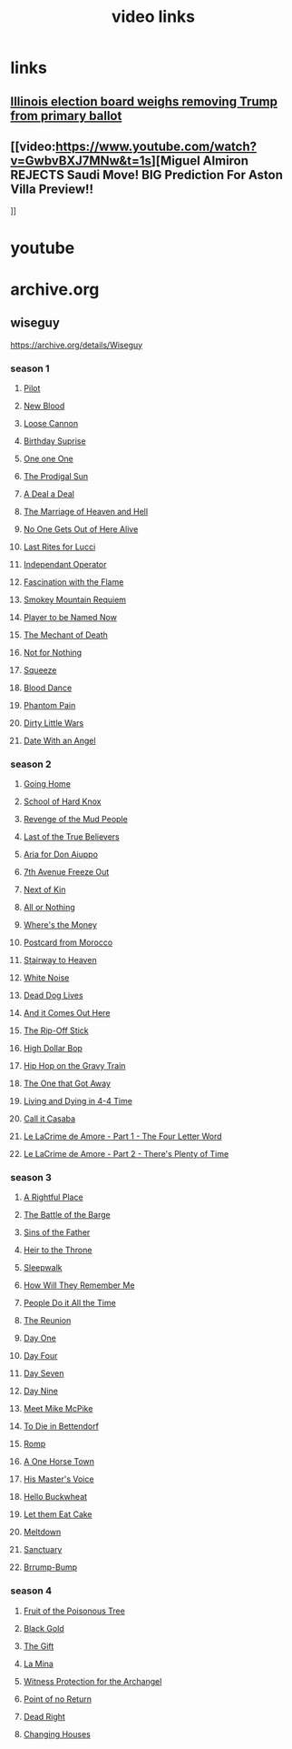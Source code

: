 #+TITLE: video links
#+STARTUP: overview
* links
** [[video:https://www.youtube.com/watch?v=Ecoh3WFf-DA][Illinois election board weighs removing Trump from primary ballot]]
** [[video:https://www.youtube.com/watch?v=GwbvBXJ7MNw&t=1s][Miguel Almiron REJECTS Saudi Move! BIG Prediction For Aston Villa Preview!!
]]

* youtube
* archive.org
** wiseguy

[[https://archive.org/details/Wiseguy]]

*** season 1
**** [[video:https://archive.org/download/Wiseguy/Season%201/Wiseguy%20-%201x01%20-%20Pilot.mp4][Pilot]]
**** [[video:https://archive.org/download/Wiseguy/Season%201/Wiseguy%20-%201x02%20-%20New%20Blood%20.mp4][New Blood]]
**** [[video:https://archive.org/download/Wiseguy/Season%201/Wiseguy%20-%201x03%20-%20The%20Loose%20Cannon.mp4][Loose Cannon]]
**** [[video:https://archive.org/download/Wiseguy/Season%201/Wiseguy%20-%201x04%20-%20The%20Birthday%20Surprise.mp4][Birthday Suprise]]
**** [[video:https://archive.org/download/Wiseguy/Season%201/Wiseguy%20-%201x05%20-%20One%20on%20One.mp4][One one One]]
**** [[video:https://archive.org/download/Wiseguy/Season%201/Wiseguy%20-%201x06%20-%20The%20Prodigal%20Sun.mp4][The Prodigal Sun]]
**** [[video:https://archive.org/download/Wiseguy/Season%201/Wiseguy%20-%201x07%20-%20A%20Deal%27%20a%20Deal.mp4][A Deal a Deal]]
**** [[video:https://archive.org/download/Wiseguy/Season%201/Wiseguy%20-%201x08%20-%20The%20Marriage%20of%20Heaven%20and%20Hell.mp4][The Marriage of Heaven and Hell]]
**** [[video:https://archive.org/download/Wiseguy/Season%201/Wiseguy%20-%201x09%20-%20No%20One%20Gets%20Out%20of%20Here%20Alive.mp4][No One Gets Out of Here Alive]]
**** [[video:https://archive.org/download/Wiseguy/Season%201/Wiseguy%20-%201x10%20-%20Last%20Rites%20for%20Lucci.mp4][Last Rites for Lucci]]
**** [[video:https://archive.org/download/Wiseguy/Season%201/Wiseguy%20-%201x11%20-%20Independant%20Operator.mp4][Independant Operator]]
**** [[video:https://archive.org/download/Wiseguy/Season%201/Wiseguy%20-%201x12%20-%20Fascination%20with%20the%20Flame.mp4][Fascination with the Flame]]
**** [[video:https://archive.org/download/Wiseguy/Season%201/Wiseguy%20-%201x13%20-%20Smokey%20Mountain%20Requiem.mp4][Smokey Mountain Requiem]]
**** [[video:https://archive.org/download/Wiseguy/Season%201/Wiseguy%20-%201x14%20-%20Player%20to%20be%20Named%20Now.mp4][Player to be Named Now]]
**** [[video:https://archive.org/download/Wiseguy/Season%201/Wiseguy%20-%201x15%20-%20The%20Mechant%20of%20Death.mp4][The Mechant of Death]]
**** [[video:https://archive.org/download/Wiseguy/Season%201/Wiseguy%20-%201x16%20-%20Not%20for%20Nothing.mp4][Not for Nothing]]
**** [[video:https://archive.org/download/Wiseguy/Season%201/Wiseguy%20-%201x17%20-%20Squeeze%20.mp4][Squeeze]]
**** [[video:https://archive.org/download/Wiseguy/Season%201/Wiseguy%20-%201x18%20-%20Blood%20Dance%20.mp4][Blood Dance]]
**** [[video:https://archive.org/download/Wiseguy/Season%201/Wiseguy%20-%201x19%20-%20Phantom%20Pain.mp4][Phantom Pain]]
**** [[video:https://archive.org/download/Wiseguy/Season%201/Wiseguy%20-%201x20%20-%20Dirty%20Little%20Wars.mp4][Dirty Little Wars]]
**** [[video:https://archive.org/download/Wiseguy/Season%201/Wiseguy%20-%201x21%20-%20Date%20With%20an%20Angel.mp4][Date With an Angel]]
*** season 2
**** [[video:https://archive.org/download/Wiseguy/Season%202/Wiseguy%20-%202x01%20-%20Going%20Home.mp4][Going Home]]
**** [[video:https://archive.org/download/Wiseguy/Season%202/Wiseguy%20-%202x02%20-%20School%20of%20Hard%20Knox.mp4][School of Hard Knox]]
**** [[video:https://archive.org/download/Wiseguy/Season%202/Wiseguy%20-%202x03%20-%20Revenge%20of%20the%20Mud%20People.mp4][Revenge of the Mud People]]
**** [[video:https://archive.org/download/Wiseguy/Season%202/Wiseguy%20-%202x04%20-%20Last%20of%20the%20True%20Believers.mp4][Last of the True Believers]]
**** [[video:https://archive.org/download/Wiseguy/Season%202/Wiseguy%20-%202x05%20-%20Aria%20for%20Don%20Aiuppo.mp4][Aria for Don Aiuppo]]
**** [[video:https://archive.org/download/Wiseguy/Season%202/Wiseguy%20-%202x06%20-%207th%20Avenue%20Freeze%20Out.mp4][7th Avenue Freeze Out]]
**** [[video:https://archive.org/download/Wiseguy/Season%202/Wiseguy%20-%202x07%20-%20Next%20of%20Kin.mp4][Next of Kin]]
**** [[video:https://archive.org/download/Wiseguy/Season%202/Wiseguy%20-%202x08%20-%20All%20or%20Nothing.mp4][All or Nothing]]
**** [[video:https://archive.org/download/Wiseguy/Season%202/Wiseguy%20-%202x09%20-%20Where%27s%20the%20Money.mp4][Where's the Money]]
**** [[video:https://archive.org/download/Wiseguy/Season%202/Wiseguy%20-%202x10%20-%20Postcard%20from%20Morocco.mp4][Postcard from Morocco]]
**** [[video:https://archive.org/download/Wiseguy/Season%202/Wiseguy%20-%202x11%20-%20Stairway%20to%20Heaven.mp4][Stairway to Heaven]]
**** [[video:https://archive.org/download/Wiseguy/Season%202/Wiseguy%20-%202x12%20-%20White%20Noise.mp4][White Noise]]
**** [[video:https://archive.org/download/Wiseguy/Season%202/Wiseguy%20-%202x13%20-%20Dead%20Dog%20Lives.mp4][Dead Dog Lives]]
**** [[video:https://archive.org/download/Wiseguy/Season%202/Wiseguy%20-%202x14%20-%20And%20it%20Comes%20Out%20Here.mp4][And it Comes Out Here]]
**** [[video:https://archive.org/download/Wiseguy/Season%202/Wiseguy%20-%202x15%20-%20The%20Rip-Off%20Stick.mp4][The Rip-Off Stick]]
**** [[video:https://archive.org/download/Wiseguy/Season%202/Wiseguy%20-%202x16%20-%20High%20Dollar%20Bop.mp4][High Dollar Bop]]
**** [[video:https://archive.org/download/Wiseguy/Season%202/Wiseguy%20-%202x17%20-%20Hip%20Hop%20on%20the%20Gravy%20Train.mp4][Hip Hop on the Gravy Train]]
**** [[video:https://archive.org/download/Wiseguy/Season%202/Wiseguy%20-%202x18%20-%20The%20One%20that%20Got%20Away.mp4][The One that Got Away]]
**** [[video:https://archive.org/download/Wiseguy/Season%202/Wiseguy%20-%202x19%20-%20Living%20and%20Dying%20in%204-4%20Time.mp4][Living and Dying in 4-4 Time]]
**** [[video:https://archive.org/download/Wiseguy/Season%202/Wiseguy%20-%202x20%20-%20Call%20it%20Casaba.mp4][Call it Casaba]]
**** [[video:https://archive.org/download/Wiseguy/Season%202/Wiseguy%20-%202x21%20-%20Le%20LaCrime%20de%20Amore%20-%20Part%201%20-%20The%20Four%20Letter%20Word.mp4][Le LaCrime de Amore - Part 1 - The Four Letter Word]]
**** [[video:https://archive.org/download/Wiseguy/Season%202/Wiseguy%20-%202x22%20-%20Le%20LaCrime%20de%20Amore%20-%20Part%202%20-%20There%27s%20Plenty%20of%20Time.mp4][Le LaCrime de Amore - Part 2 - There's Plenty of Time]]
*** season 3
**** [[video:https://archive.org/download/Wiseguy/Season%203/Wiseguy%20-%203x01%20-%20A%20Rightful%20Place.mp4][A Rightful Place]]
**** [[video:https://archive.org/download/Wiseguy/Season%203/Wiseguy%20-%203x02%20-%20The%20Battle%20of%20the%20Barge.mp4][The Battle of the Barge]]
**** [[video:https://archive.org/download/Wiseguy/Season%203/Wiseguy%20-%203x03%20-%20Sins%20of%20the%20Father.mp4][Sins of the Father]]
**** [[video:https://archive.org/download/Wiseguy/Season%203/Wiseguy%20-%203x04%20-%20Heir%20to%20the%20Throne.mp4][Heir to the Throne]]
**** [[video:https://archive.org/download/Wiseguy/Season%203/Wiseguy%20-%203x05%20-%20Sleepwalk.mp4][Sleepwalk]]
**** [[video:https://archive.org/download/Wiseguy/Season%203/Wiseguy%20-%203x06%20-%20How%20Will%20They%20Remember%20Me.mp4][How Will They Remember Me]]
**** [[video:https://archive.org/download/Wiseguy/Season%203/Wiseguy%20-%203x07%20-%20People%20Do%20it%20All%20the%20Time.mp4][People Do it All the Time]]
**** [[video:https://archive.org/download/Wiseguy/Season%203/Wiseguy%20-%203x08%20-%20The%20Reunion.mp4][The Reunion]]
**** [[video:https://archive.org/download/Wiseguy/Season%203/Wiseguy%20-%203x09%20-%20Day%20One.mp4][Day One]]
**** [[video:https://archive.org/download/Wiseguy/Season%203/Wiseguy%20-%203x10%20-%20Day%20Four.mp4][Day Four]]
**** [[video:https://archive.org/download/Wiseguy/Season%203/Wiseguy%20-%203x11%20-%20Day%20Seven.mp4][Day Seven]]
**** [[video:https://archive.org/download/Wiseguy/Season%203/Wiseguy%20-%203x12%20-%20Day%20Nine.mp4][Day Nine]]
**** [[video:https://archive.org/download/Wiseguy/Season%203/Wiseguy%20-%203x13%20-%20Meet%20Mike%20McPike.mp4][Meet Mike McPike]]
**** [[video:https://archive.org/download/Wiseguy/Season%203/Wiseguy%20-%203x14%20-%20To%20Die%20in%20Bettendorf.mp4][To Die in Bettendorf]]
**** [[video:https://archive.org/download/Wiseguy/Season%203/Wiseguy%20-%203x15%20-%20Romp.mp4][Romp]]
**** [[video:https://archive.org/download/Wiseguy/Season%203/Wiseguy%20-%203x16%20-%20A%20One%20Horse%20Town.mp4][A One Horse Town]]
**** [[video:https://archive.org/download/Wiseguy/Season%203/Wiseguy%20-%203x17%20-%20His%20Master%27s%20Voice.mp4][His Master's Voice]]
**** [[video:https://archive.org/download/Wiseguy/Season%203/Wiseguy%20-%203x18%20-%20Hello%20Buckwheat.mp4][Hello Buckwheat]]
**** [[video:https://archive.org/download/Wiseguy/Season%203/Wiseguy%20-%203x19%20-%20Let%20them%20Eat%20Cake.mp4][Let them Eat Cake]]
**** [[video:https://archive.org/download/Wiseguy/Season%203/Wiseguy%20-%203x20%20-%20Meltdown.mp4][Meltdown]]
**** [[video:https://archive.org/download/Wiseguy/Season%203/Wiseguy%20-%203x21%20-%20Sanctuary.mp4][Sanctuary]]
**** [[video:https://archive.org/download/Wiseguy/Season%203/Wiseguy%20-%203x22%20-%20Brrump-Bump.mp4][Brrump-Bump]]
*** season 4
**** [[video:https://archive.org/download/Wiseguy/Season%204/Wiseguy%20-%204x01%20-%20Fruit%20of%20the%20Poisonous%20Tree.mp4][Fruit of the Poisonous Tree]]
**** [[video:https://archive.org/download/Wiseguy/Season%204/Wiseguy%20-%204x02%20-%20Black%20Gold.mp4][Black Gold]]
**** [[video:https://archive.org/download/Wiseguy/Season%204/Wiseguy%20-%204x03%20-%20The%20Gift.mp4][The Gift]]
**** [[video:https://archive.org/download/Wiseguy/Season%204/Wiseguy%20-%204x04%20-%20La%20Mina.mp4][La Mina]]
**** [[video:https://archive.org/download/Wiseguy/Season%204/Wiseguy%20-%204x05%20-%20Witness%20Protection%20for%20the%20Archangel.mp4][Witness Protection for the Archangel]]
**** [[video:https://archive.org/download/Wiseguy/Season%204/Wiseguy%20-%204x06%20-%20Point%20of%20no%20Return.mp4][Point of no Return]]
**** [[video:https://archive.org/download/Wiseguy/Season%204/Wiseguy%20-%204x07%20-%20Dead%20Right.mp4][Dead Right]]
**** [[video:https://archive.org/download/Wiseguy/Season%204/Wiseguy%20-%204x08%20-%20Changing%20Houses.mp4][Changing Houses]]

